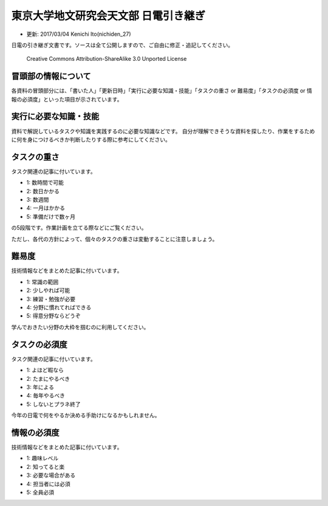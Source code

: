 東京大学地文研究会天文部 日電引き継ぎ
=====================================

-  更新: 2017/03/04 Kenichi Ito(nichiden\_27)

日電の引き継ぎ文書です。ソースは全て公開しますので、ご自由に修正・追記してください。

.. figure:: _media/88x31.png
   :alt: Creative Commons Attribution-ShareAlike 3.0 Unported License

   Creative Commons Attribution-ShareAlike 3.0 Unported License

冒頭部の情報について
--------------------

各資料の冒頭部分には、「書いた人」「更新日時」「実行に必要な知識・技能」「タスクの重さ
or 難易度」「タスクの必須度 or
情報の必須度」といった項目が示されています。

実行に必要な知識・技能
----------------------

資料で解説しているタスクや知識を実践するのに必要な知識などです。
自分が理解できそうな資料を探したり、作業をするために何を身につけるべきか判断したりする際に参考にしてください。

タスクの重さ
------------

タスク関連の記事に付いています。

-  1: 数時間で可能
-  2: 数日かかる
-  3: 数週間
-  4: 一月はかかる
-  5: 準備だけで数ヶ月

の5段階です。作業計画を立てる際などにご覧ください。

ただし、各代の方針によって、個々のタスクの重さは変動することに注意しましょう。

難易度
------

技術情報などをまとめた記事に付いています。

-  1: 常識の範囲
-  2: 少しやれば可能
-  3: 練習・勉強が必要
-  4: 分野に慣れてればできる
-  5: 得意分野ならどうぞ

学んでおきたい分野の大枠を掴むのに利用してください。

タスクの必須度
--------------

タスク関連の記事に付いています。

-  1: よほど暇なら
-  2: たまにやるべき
-  3: 年による
-  4: 毎年やるべき
-  5: しないとプラネ終了

今年の日電で何をやるか決める手助けになるかもしれません。

情報の必須度
------------

技術情報などをまとめた記事に付いています。

-  1: 趣味レベル
-  2: 知ってると楽
-  3: 必要な場合がある
-  4: 担当者には必須
-  5: 全員必須
